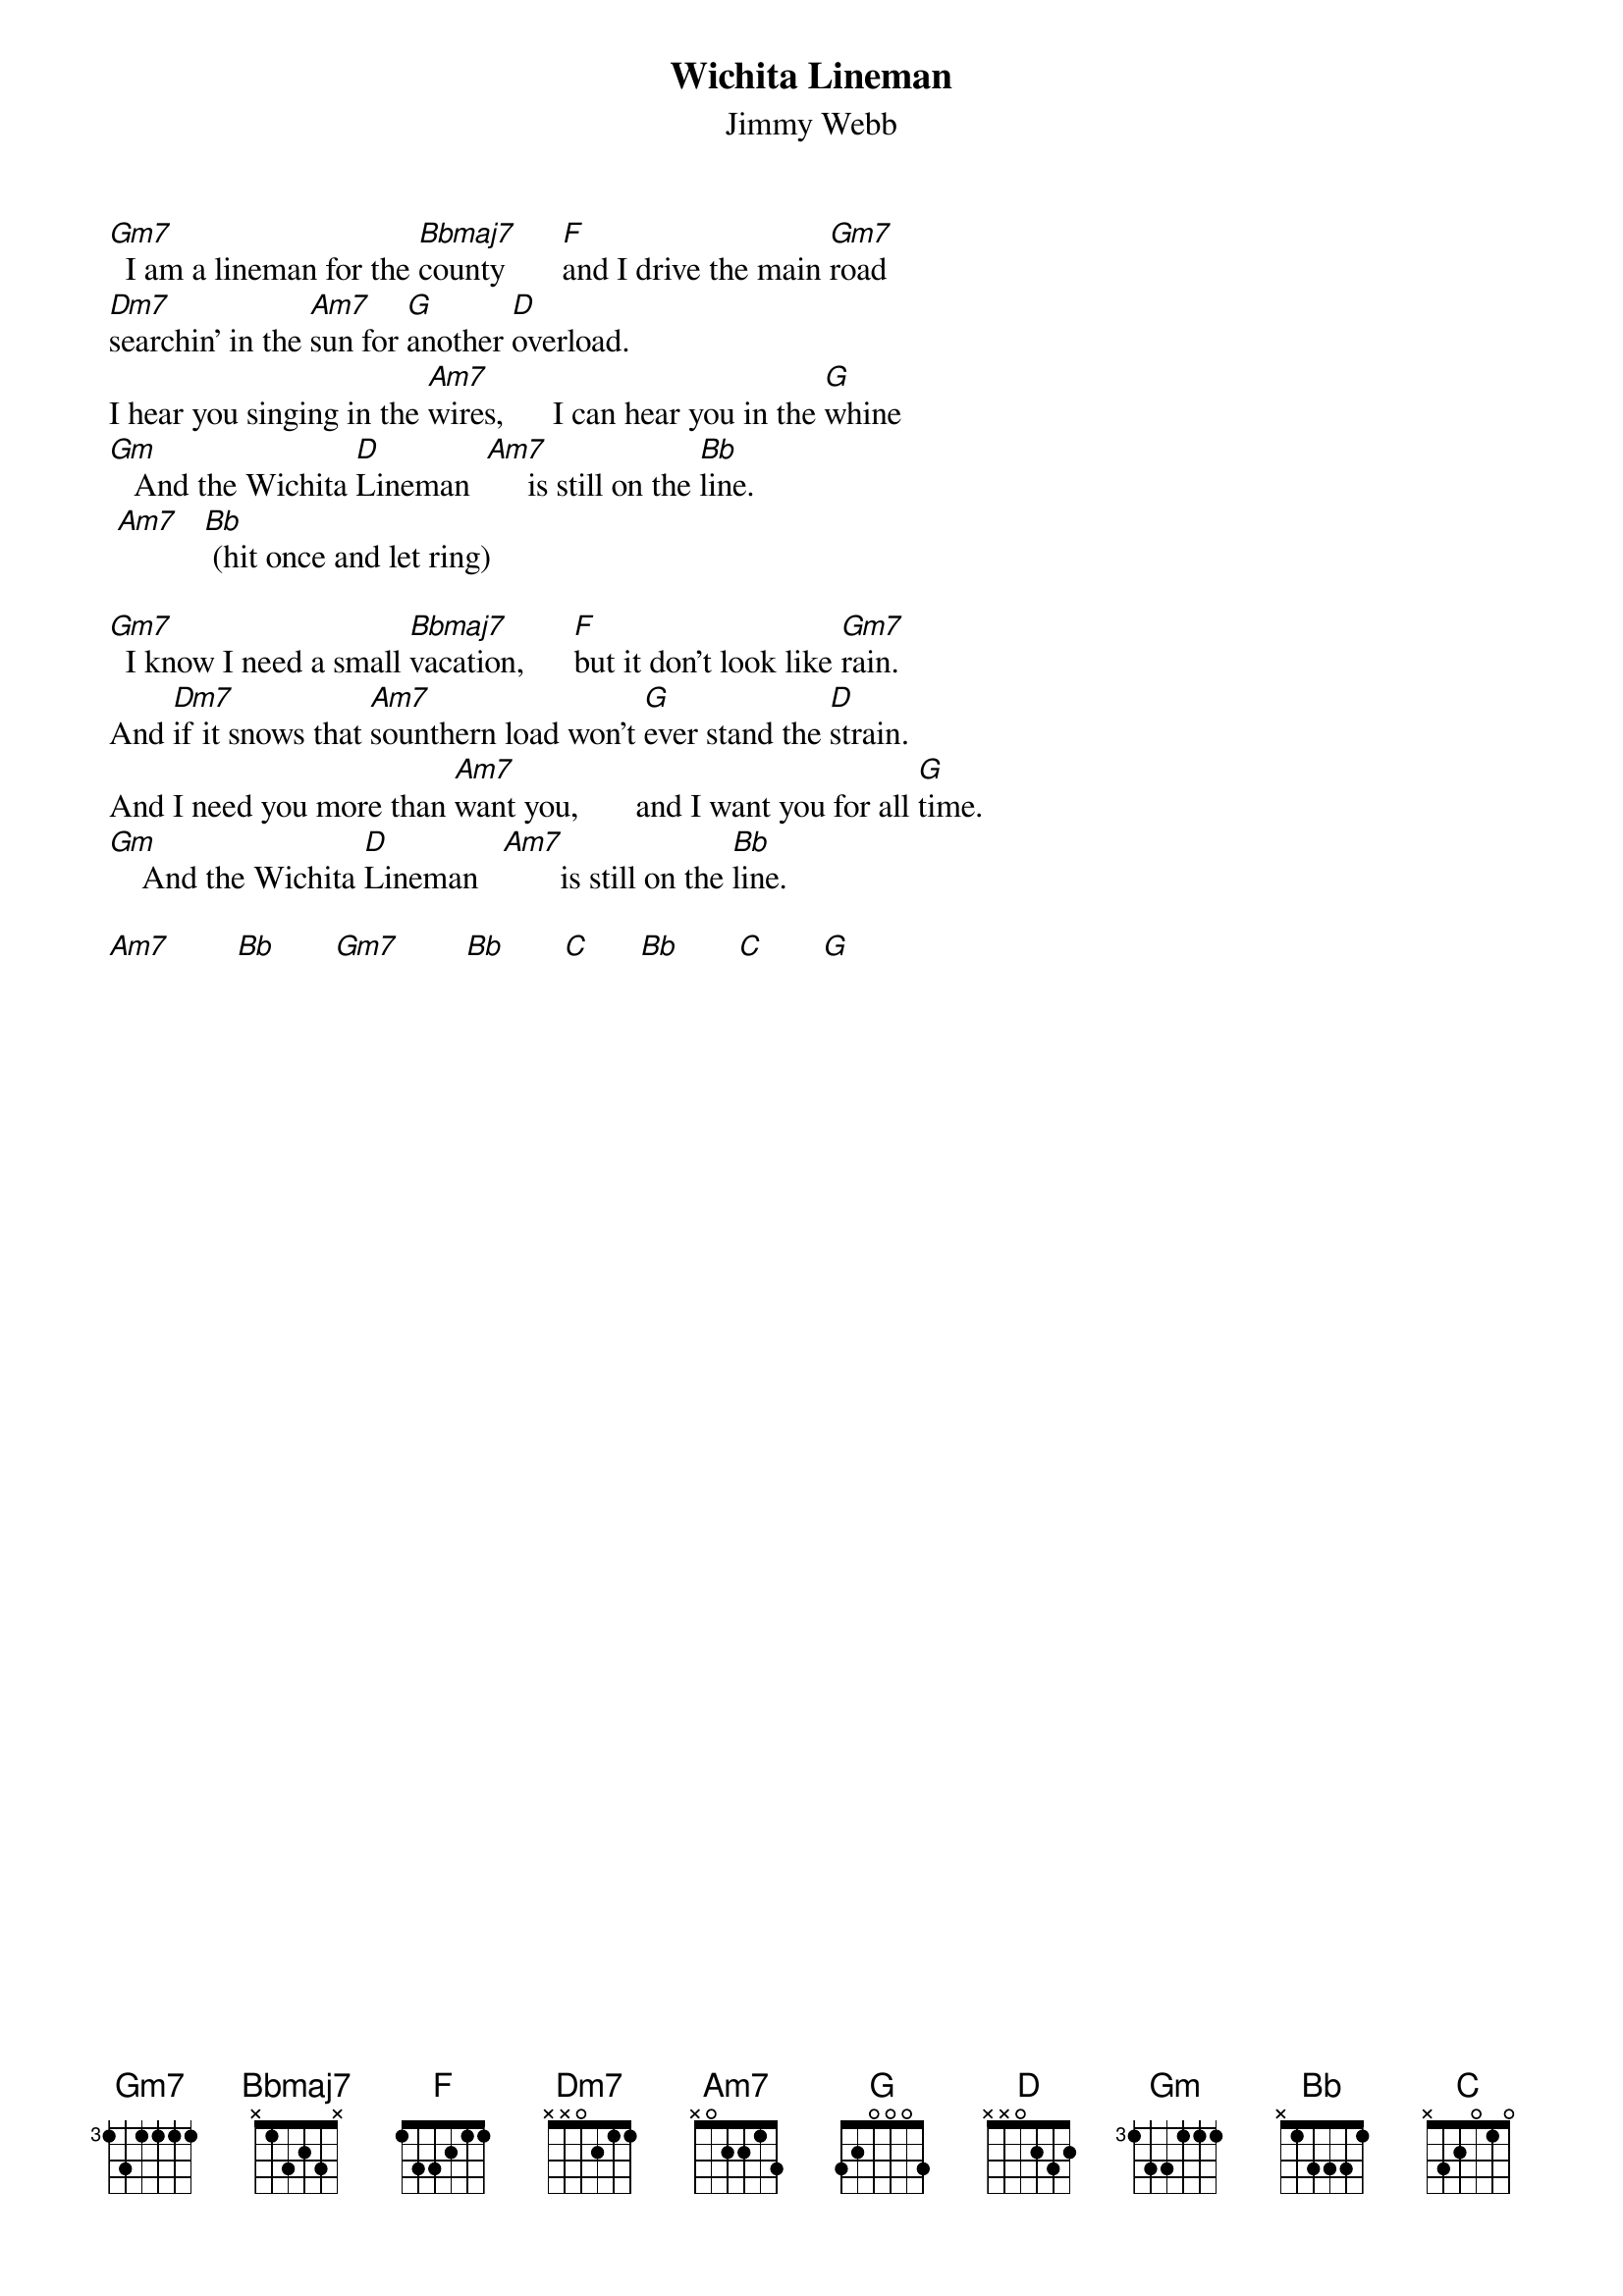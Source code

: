 # From: dynasor@infi.net (Dennis McClain-Furmanski)
{t:Wichita Lineman}
{st:Jimmy Webb}
 
[Gm7]  I am a lineman for the [Bbmaj7]county       [F]and I drive the main [Gm7]road
[Dm7]searchin' in the [Am7]sun for [G]another [D]overload.
I hear you singing in the [Am7]wires,      I can hear you in the [G]whine
[Gm]   And the Wichita [D]Lineman  [Am7]     is still on the [Bb]line.
 [Am7]   [Bb] (hit once and let ring)
 
[Gm7]  I know I need a small [Bbmaj7]vacation,      [F]but it don't look like [Gm7]rain.
And [Dm7]if it snows that [Am7]sounthern load won't [G]ever stand the [D]strain.
And I need you more than [Am7]want you,       and I want you for all [G]time.
[Gm]    And the Wichita [D]Lineman   [Am7]       is still on the [Bb]line.
 
[Am7]        [Bb]       [Gm7]        [Bb]       [C]      [Bb]       [C]       [G] 
